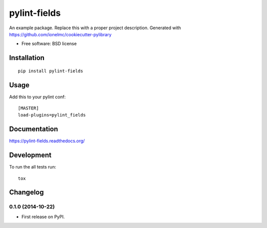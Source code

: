 ===============================
pylint-fields
===============================

.. image:: http://img.shields.io/travis/ionelmc/pylint-fields/master.png?style=flat
    :alt: Travis-CI Build Status
    :target: https://travis-ci.org/ionelmc/pylint-fields

.. image:: https://ci.appveyor.com/api/projects/status/github/ionelmc/pylint-fields?branch=master
    :alt: AppVeyor Build Status
    :target: https://ci.appveyor.com/project/ionelmc/pylint-fields

.. image:: http://img.shields.io/coveralls/ionelmc/pylint-fields/master.png?style=flat
    :alt: Coverage Status
    :target: https://coveralls.io/r/ionelmc/pylint-fields

.. image:: http://img.shields.io/pypi/v/pylint-fields.png?style=flat
    :alt: PYPI Package
    :target: https://pypi.python.org/pypi/pylint-fields

.. image:: http://img.shields.io/pypi/dm/pylint-fields.png?style=flat
    :alt: PYPI Package
    :target: https://pypi.python.org/pypi/pylint-fields

.. image:: https://landscape.io/github/ionelmc/pylint-fields/master/landscape.png?style=flat
    :target: https://landscape.io/github/ionelmc/pylint-fields/master
    :alt: Code Quality Status

.. image:: https://readthedocs.org/projects/pylint-fields/badge/?style=flat
    :target: https://readthedocs.org/projects/pylint-fields
    :alt: Documentation Status

An example package. Replace this with a proper project description. Generated with https://github.com/ionelmc/cookiecutter-pylibrary

* Free software: BSD license

Installation
============

::

    pip install pylint-fields

Usage
=====

Add this to your pylint conf::

    [MASTER]
    load-plugins=pylint_fields


Documentation
=============

https://pylint-fields.readthedocs.org/

Development
===========

To run the all tests run::

    tox


Changelog
=========

0.1.0 (2014-10-22)
-----------------------------------------

* First release on PyPI.

